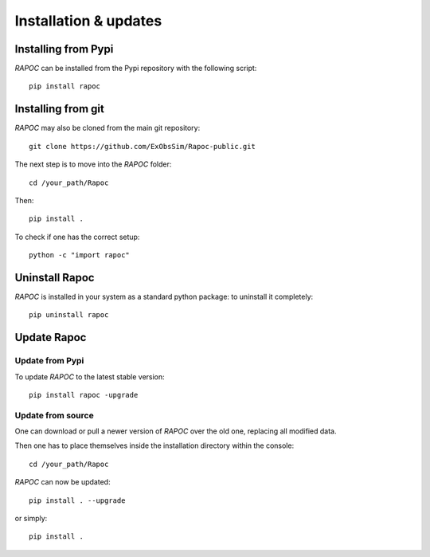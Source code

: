=======================
Installation & updates
=======================

Installing from Pypi
--------------------
`RAPOC` can be installed from the Pypi repository with the following script::

    pip install rapoc

Installing from git
-------------------
`RAPOC` may also be cloned from the main git repository::

    git clone https://github.com/ExObsSim/Rapoc-public.git

The next step is to move into the `RAPOC` folder::

    cd /your_path/Rapoc

Then::

    pip install .

To check if one has the correct setup::

    python -c "import rapoc"


Uninstall Rapoc
-------------------

`RAPOC` is installed in your system as a standard python package:
to uninstall it completely::

    pip uninstall rapoc


Update Rapoc
---------------
Update from Pypi
+++++++++++++++++++
To update `RAPOC` to the latest stable version::

    pip install rapoc -upgrade


Update from source
+++++++++++++++++++

One can download or pull a newer version of `RAPOC` over the old one, replacing all modified data.

Then one has to place themselves inside the installation directory within the console::

    cd /your_path/Rapoc

`RAPOC` can now be updated::

    pip install . --upgrade

or simply::

    pip install .


